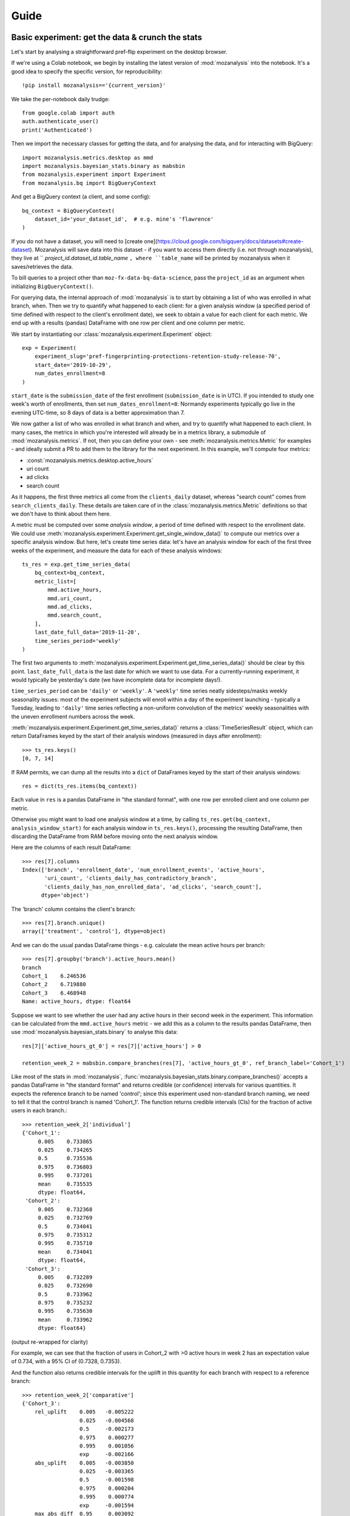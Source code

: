 =====
Guide
=====

Basic experiment: get the data & crunch the stats
=================================================

Let's start by analysing a straightforward pref-flip experiment on the desktop browser.

If we're using a Colab notebook, we begin by installing the latest version of :mod:`mozanalysis` into the notebook. It's a good idea to specify the specific version, for reproducibility::

    !pip install mozanalysis=='{current_version}'

We take the per-notebook daily trudge::

    from google.colab import auth
    auth.authenticate_user()
    print('Authenticated')

Then we import the necessary classes for getting the data, and for analysing the data, and for interacting with BigQuery::

    import mozanalysis.metrics.desktop as mmd
    import mozanalysis.bayesian_stats.binary as mabsbin
    from mozanalysis.experiment import Experiment
    from mozanalysis.bq import BigQueryContext


And get a BigQuery context (a client, and some config)::

    bq_context = BigQueryContext(
        dataset_id='your_dataset_id',  # e.g. mine's 'flawrence'
    )

If you do not have a dataset, you will need to [create one](https://cloud.google.com/bigquery/docs/datasets#create-dataset). Mozanalysis will save data into this dataset - if you want to access them directly (i.e. not through mozanalysis), they live at `` `project_id.dataset_id.table_name` ``, where ``table_name`` will be printed by mozanalysis when it saves/retrieves the data.

To bill queries to a project other than ``moz-fx-data-bq-data-science``, pass the ``project_id`` as an argument when initializing ``BigQueryContext()``.

For querying data, the internal approach of :mod:`mozanalysis` is to start by obtaining a list of who was enrolled in what branch, when. Then we try to quantify what happened to each client: for a given analysis window (a specified period of time defined with respect to the client's enrollment date), we seek to obtain a value for each client for each metric. We end up with a results (pandas) DataFrame with one row per client and one column per metric.


We start by instantiating our :class:`mozanalysis.experiment.Experiment` object::

    exp = Experiment(
        experiment_slug='pref-fingerprinting-protections-retention-study-release-70',
        start_date='2019-10-29',
        num_dates_enrollment=8
    )

``start_date`` is the ``submission_date`` of the first enrollment (``submission_date`` is in UTC). If you intended to study one week's worth of enrollments, then set ``num_dates_enrollment=8``: Normandy experiments typically go live in the evening UTC-time, so 8 days of data is a better approximation than 7.


We now gather a list of who was enrolled in what branch and when, and try to quantify what happened to each client. In many cases, the metrics in which you're interested will already be in a metrics library, a submodule of :mod:`mozanalysis.metrics`. If not, then you can define your own - see :meth:`mozanalysis.metrics.Metric` for examples - and ideally submit a PR to add them to the library for the next experiment. In this example, we'll compute four metrics:

* :const:`mozanalysis.metrics.desktop.active_hours`
* uri count
* ad clicks
* search count

As it happens, the first three metrics all come from the ``clients_daily`` dataset, whereas "search count" comes from ``search_clients_daily``. These details are taken care of in the :class:`mozanalysis.metrics.Metric` definitions so that we don't have to think about them here.

A metric must be computed over some `analysis window`, a period of time defined with respect to the enrollment date. We could use :meth:`mozanalysis.experiment.Experiment.get_single_window_data()` to compute our metrics over a specific analysis window. But here, let's create time series data: let's have an analysis window for each of the first three weeks of the experiment, and measure the data for each of these analysis windows::

    ts_res = exp.get_time_series_data(
        bq_context=bq_context,
        metric_list=[
            mmd.active_hours,
            mmd.uri_count,
            mmd.ad_clicks,
            mmd.search_count,
        ],
        last_date_full_data='2019-11-28',
        time_series_period='weekly'
    )

The first two arguments to :meth:`mozanalysis.experiment.Experiment.get_time_series_data()` should be clear by this point. ``last_date_full_data`` is the last date for which we want to use data. For a currently-running experiment, it would typically be yesterday's date (we have incomplete data for incomplete days!).

``time_series_period`` can be ``'daily'`` or ``'weekly'``. A ``'weekly'`` time series neatly sidesteps/masks weekly seasonality issues: most of the experiment subjects will enroll within a day of the experiment launching - typically a Tuesday, leading to ``'daily'`` time series reflecting a non-uniform convolution of the metrics' weekly seasonalities with the uneven enrollment numbers across the week.

:meth:`mozanalysis.experiment.Experiment.get_time_series_data()` returns a :class:`TimeSeriesResult` object, which can return DataFrames keyed by the start of their analysis windows (measured in days after enrollment)::

    >>> ts_res.keys()
    [0, 7, 14]

If RAM permits, we can dump all the results into a ``dict`` of DataFrames keyed by the start of their analysis windows::

    res = dict(ts_res.items(bq_context))

Each value in ``res`` is a pandas DataFrame in "the standard format", with one row per enrolled client and one column per metric.

Otherwise you might want to load one analysis window at a time, by calling ``ts_res.get(bq_context, analysis_window_start)`` for each analysis window in ``ts_res.keys()``, processing the resulting DataFrame, then discarding the DataFrame from RAM before moving onto the next analysis window.

Here are the columns of each result DataFrame::

    >>> res[7].columns
    Index(['branch', 'enrollment_date', 'num_enrollment_events', 'active_hours',
           'uri_count', 'clients_daily_has_contradictory_branch',
           'clients_daily_has_non_enrolled_data', 'ad_clicks', 'search_count'],
          dtype='object')

The 'branch' column contains the client's branch::

    >>> res[7].branch.unique()
    array(['treatment', 'control'], dtype=object)

And we can do the usual pandas DataFrame things - e.g. calculate the mean active hours per branch::

    >>> res[7].groupby('branch').active_hours.mean()
    branch
    Cohort_1    6.246536
    Cohort_2    6.719880
    Cohort_3    6.468948
    Name: active_hours, dtype: float64

Suppose we want to see whether the user had any active hours in their second week in the experiment. This information can be calculated from the ``mmd.active_hours`` metric - we add this as a column to the results pandas DataFrame, then use :mod:`mozanalysis.bayesian_stats.binary` to analyse this data::

    res[7]['active_hours_gt_0'] = res[7]['active_hours'] > 0

    retention_week_2 = mabsbin.compare_branches(res[7], 'active_hours_gt_0', ref_branch_label='Cohort_1')

Like most of the stats in :mod:`mozanalysis`, :func:`mozanalysis.bayesian_stats.binary.compare_branches()` accepts a pandas DataFrame in "the standard format" and returns credible (or confidence) intervals for various quantities. It expects the reference branch to be named 'control'; since this experiment used non-standard branch naming, we need to tell it that the control branch is named 'Cohort_1'. The function returns credible intervals (CIs) for the fraction of active users in each branch.::

    >>> retention_week_2['individual']
    {'Cohort_1':
         0.005    0.733865
         0.025    0.734265
         0.5      0.735536
         0.975    0.736803
         0.995    0.737201
         mean     0.735535
         dtype: float64,
     'Cohort_2':
         0.005    0.732368
         0.025    0.732769
         0.5      0.734041
         0.975    0.735312
         0.995    0.735710
         mean     0.734041
         dtype: float64,
     'Cohort_3':
         0.005    0.732289
         0.025    0.732690
         0.5      0.733962
         0.975    0.735232
         0.995    0.735630
         mean     0.733962
         dtype: float64}

(output re-wrapped for clarity)

For example, we can see that the fraction of users in Cohort_2 with >0 active hours in week 2 has an expectation value of 0.734, with a 95% CI of (0.7328, 0.7353).

And the function also returns credible intervals for the uplift in this quantity for each branch with respect to a reference branch::

    >>> retention_week_2['comparative']
    {'Cohort_3':
        rel_uplift    0.005   -0.005222
                      0.025   -0.004568
                      0.5     -0.002173
                      0.975    0.000277
                      0.995    0.001056
                      exp     -0.002166
        abs_uplift    0.005   -0.003850
                      0.025   -0.003365
                      0.5     -0.001598
                      0.975    0.000204
                      0.995    0.000774
                      exp     -0.001594
        max_abs_diff  0.95     0.003092
        prob_win      NaN      0.041300
        dtype: float64,
     'Cohort_2':
        rel_uplift    0.005   -0.005215
                      0.025   -0.004502
                      0.5     -0.002065
                      0.975    0.000359
                      0.995    0.001048
                      exp     -0.002066
        abs_uplift    0.005   -0.003840
                      0.025   -0.003314
                      0.5     -0.001520
                      0.975    0.000264
                      0.995    0.000769
                      exp     -0.001520
        max_abs_diff  0.95     0.003043
        prob_win      NaN      0.046800
        dtype: float64}

(output re-wrapped for clarity)

``rel_uplift`` contains quantities related to the relative uplift of a branch with respect to the reference branch (as given by ``ref_branch_label``); for example, assuming a uniform prior, there is a 95% probability that Cohort_3 had between 0.457% fewer and 0.028% more users with >0 active hours in the second week, compared to Cohort_1. ``abs_uplift`` refers to the absolute uplifts, and ``prob_win`` gives the probability that the branch is better than the reference branch.

Since :mod:`mozanalysis` is designed around this "standard format", you can pass any of the values in ``res`` to any of the statistics functions, as long as the statistics are suited to the column's type (i.e. binary vs real-valued data)::

    import mozanalysis.bayesian_stats.binary as mabsbin
    retention_week_2 = mabsbin.compare_branches(res[7], 'active_hours_gt_0')

    import mozanalysis.frequentist_stats.bootstrap as mafsboot
    boot_uri_week_1 = mafsboot.compare_branches(res[0], 'uri_count', threshold_quantile=0.9999)

    import mozanalysis.bayesian_stats.survival_func as mabssf
    sf_search_week_2 = mabssf.compare_branches(res[7], 'search_count')

:mod:`dscontrib.flawrence.plot_experiments` has some (shaky) support for visualising stats over time series experiment results.


Get the data: cookbook
=============================

Time series (of analysis windows)
---------------------------------
Condensing the above example for simpler copying and pasting::

    !pip install mozanalysis=='{current_version}'

    from google.colab import auth
    auth.authenticate_user()
    print('Authenticated')

    import mozanalysis.metrics.desktop as mmd
    import mozanalysis.bayesian_stats.binary as mabsbin
    from mozanalysis.experiment import Experiment
    from mozanalysis.bq import BigQueryContext

    bq_context = BigQueryContext(dataset_id='your_dataset_id')

    ts_res = exp.get_time_series_data(
        bq_context=bq_context,
        metric_list=[
            mmd.active_hours,
            mmd.uri_count,
            mmd.ad_clicks,
            mmd.search_count,
        ],
        last_date_full_data='2019-11-28',
        time_series_period='weekly'
    )

    res = dict(ts_res.items(bq_context))

One analysis window
-------------------

If we're only interested in users' (say) second week in the experiment, then we don't need to get a full time series.
::

    !pip install mozanalysis=='{current_version}'

    from google.colab import auth
    auth.authenticate_user()
    print('Authenticated')

    import mozanalysis.metrics.desktop as mmd
    import mozanalysis.bayesian_stats.binary as mabsbin
    from mozanalysis.experiment import Experiment
    from mozanalysis.bq import BigQueryContext

    bq_context = BigQueryContext(dataset_id='your_dataset_id')

    res = exp.get_single_window_data(
        bq_context=bq_context,
        metric_list=[
            mmd.active_hours,
        ],
        last_date_full_data='20190107',
        analysis_start_days=7,
        analysis_length_days=7
    )

``last_date_full_data`` is less important for :meth:`mozanalysis.experiment.Experiment.get_single_window_data` than for :meth:`mozanalysis.experiment.Experiment.get_time_series_data`: while ``last_date_full_data`` determines the length of the time series, here it simply sanity checks that the specified analysis window doesn't stretch into the future for any enrolled users.


Crunch the stats
================

Each stats technique has a module in :mod:`mozanalysis.bayesian_stats` or :mod:`mozanalysis.frequentist_stats`, and a function ``compare_branches()``; for example :func:`mozanalysis.bayesian_stats.binary.compare_branches`. This function accepts a pandas DataFrame in "the standard format", and must be passed the name of the column containing the metric to be studied.
::

    import mozanalysis.bayesian_stats.binary as mabsbin
    import mozanalysis.bayesian_stats.bayesian_bootstrap as mabsboot
    import mozanalysis.bayesian_stats.survival_func as mabssf
    import mozanalysis.frequentist_stats.bootstrap as mafsboot

    res_from_ts[7]['active_hours_gt_0'] = res_from_ts[7].active_hours_gt_0 > 0
    mabsbin.compare_branches(res_from_ts[7], 'active_hours_gt_0')
    mabsbin.compare_branches(res_from_ts[7], 'active_hours_gt_0', ref_branch_label='Cohort_1')

    gpcd_res['active_hours_gt_0'] = gpcd_res.active_hours_gt_0 > 0
    mabsbin.compare_branches(gpcd_res, 'active_hours_gt_0')

    mafsboot.compare_branches(gpcd_res, 'active_hours', threshold_quantile=0.9999)

    sf_search_week_2 = mabssf.compare_branches(gpcd_res, 'search_count')
